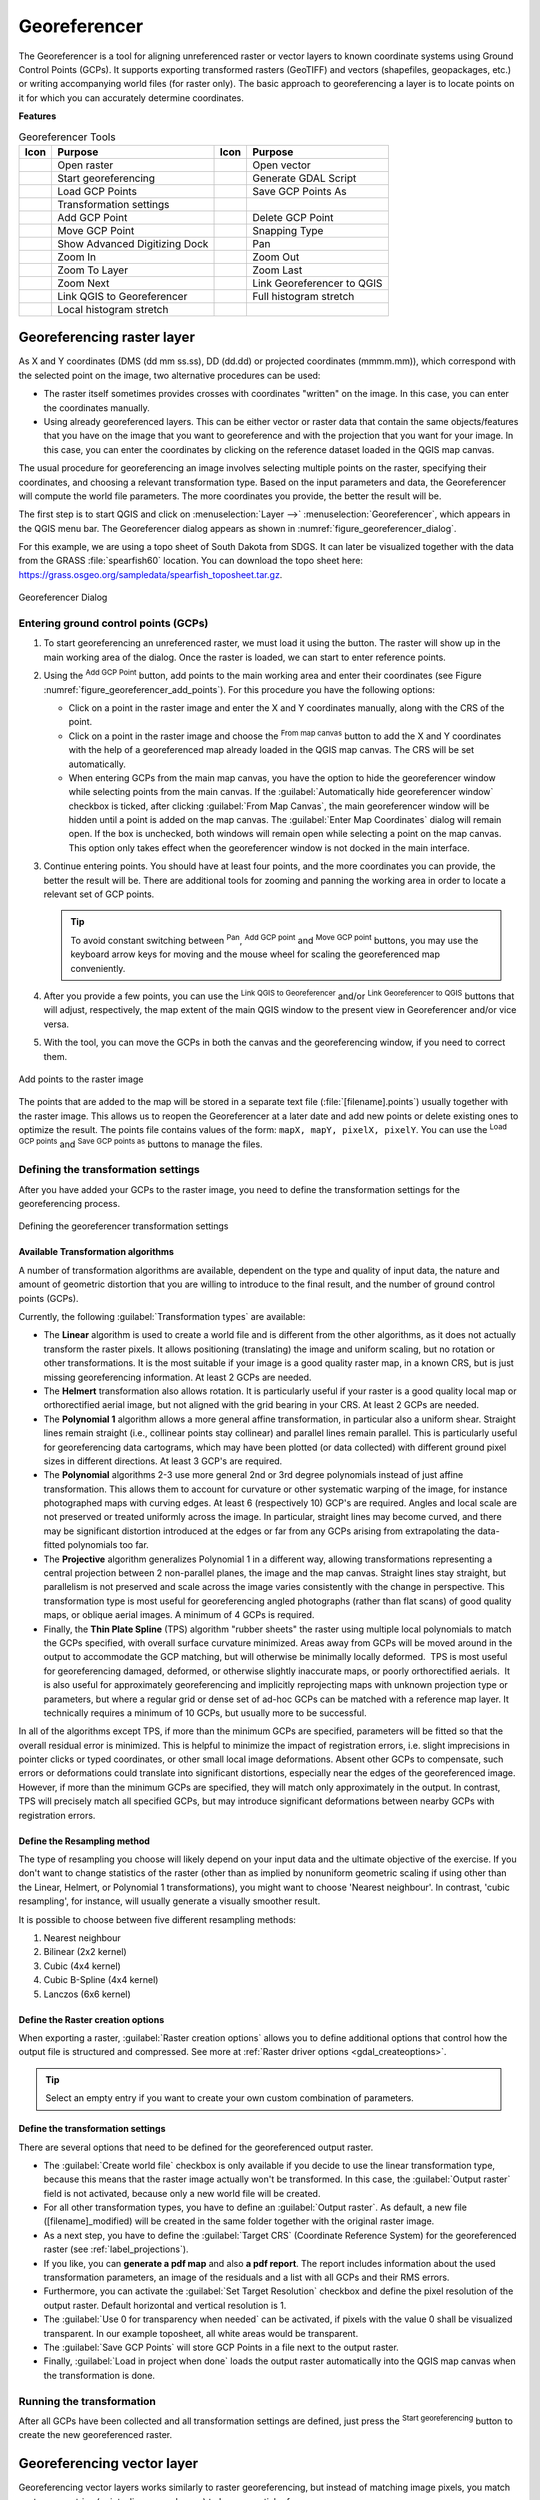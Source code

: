 .. index:: Georeferencing images
   single: Raster; Georeference
.. _`georef`:

Georeferencer
=============

.. only:: html

   .. contents::
      :local:

The |georefRun| Georeferencer is a tool for aligning unreferenced raster or vector layers 
to known coordinate systems using Ground Control Points (GCPs). 
It supports exporting transformed rasters (GeoTIFF) and vectors (shapefiles, geopackages, etc.) 
or writing accompanying world files (for raster only). The basic
approach to georeferencing a layer is to locate points on it for which
you can accurately determine coordinates.

**Features**

.. index::
   single: Tools; Georeferencer tools

.. _table_georeferencer_tools:

.. table:: Georeferencer Tools

   +--------------------------------+------------------------------+-------------------------------+-------------------------------+
   | Icon                           | Purpose                      | Icon                          | Purpose                       |
   +================================+==============================+===============================+===============================+
   | |addRasterLayer|               | Open raster                  | |addOgrLayer|                 | Open vector                   |
   +--------------------------------+------------------------------+-------------------------------+-------------------------------+
   | |start|                        | Start georeferencing         | |gdalScript|                  | Generate GDAL Script          |
   +--------------------------------+------------------------------+-------------------------------+-------------------------------+
   | |loadGCPpoints|                | Load GCP Points              | |saveGCPPointsAs|             | Save GCP Points As            |
   +--------------------------------+------------------------------+-------------------------------+-------------------------------+
   | |transformSettings|            | Transformation settings      |                               |                               |
   +--------------------------------+------------------------------+-------------------------------+-------------------------------+
   | |addGCPPoint|                  | Add GCP Point                | |deleteGCPPoint|              | Delete GCP Point              |
   +--------------------------------+------------------------------+-------------------------------+-------------------------------+
   | |moveGCPPoint|                 | Move GCP Point               | |snapping|                    | Snapping Type                 |
   +--------------------------------+------------------------------+-------------------------------+-------------------------------+
   | |cad|                          | Show Advanced Digitizing Dock| |pan|                         | Pan                           |
   +--------------------------------+------------------------------+-------------------------------+-------------------------------+
   | |zoomIn|                       | Zoom In                      | |zoomOut|                     | Zoom Out                      |
   +--------------------------------+------------------------------+-------------------------------+-------------------------------+
   | |zoomToLayer|                  | Zoom To Layer                | |zoomLast|                    | Zoom Last                     |
   +--------------------------------+------------------------------+-------------------------------+-------------------------------+
   | |zoomNext|                     | Zoom Next                    | |linkGeorefToQGis|            | Link Georeferencer to QGIS    |
   +--------------------------------+------------------------------+-------------------------------+-------------------------------+
   | |linkQGisToGeoref|             | Link QGIS to Georeferencer   | |fullHistogramStretch|        | Full histogram stretch        |
   +--------------------------------+------------------------------+-------------------------------+-------------------------------+
   | |localHistogramStretch|        | Local histogram stretch      |                               |                               |
   +--------------------------------+------------------------------+-------------------------------+-------------------------------+


Georeferencing raster layer
---------------------------

As X and Y coordinates (DMS (dd mm ss.ss), DD (dd.dd) or projected coordinates
(mmmm.mm)), which correspond with the selected point on the image, two
alternative procedures can be used:

* The raster itself sometimes provides crosses with coordinates "written" on the
  image. In this case, you can enter the coordinates manually.
* Using already georeferenced layers. This can be either vector or raster data
  that contain the same objects/features that you have on the image that you want
  to georeference and with the projection that you want for your image. In this case,
  you can enter the coordinates by clicking on the reference dataset loaded in the
  QGIS map canvas.

The usual procedure for georeferencing an image involves selecting multiple
points on the raster, specifying their coordinates, and choosing a relevant
transformation type. Based on the input parameters and data, the Georeferencer will
compute the world file parameters. The more coordinates you provide, the better
the result will be.

The first step is to start QGIS and click on :menuselection:`Layer -->` |georefRun|
:menuselection:`Georeferencer`, which appears in the QGIS menu bar. The Georeferencer
dialog appears as shown in :numref:`figure_georeferencer_dialog`.

For this example, we are using a topo sheet of South Dakota from SDGS. It can
later be visualized together with the data from the GRASS :file:`spearfish60`
location. You can download the topo sheet here:
https://grass.osgeo.org/sampledata/spearfish_toposheet.tar.gz.

.. _figure_georeferencer_dialog:

.. figure:: img/georef.png
   :align: center

   Georeferencer Dialog


.. _`georeferencer_entering`:

Entering ground control points (GCPs)
......................................

#. To start georeferencing an unreferenced raster, we must load it using the
   |addRasterLayer| button. The raster will show up in the main working
   area of the dialog. Once the raster is loaded, we can start to enter reference
   points.
#. Using the |addGCPPoint| :sup:`Add GCP Point` button, add points to the
   main working area and enter their coordinates (see Figure :numref:`figure_georeferencer_add_points`).
   For this procedure you have the following options:

   - Click on a point in the raster image and enter the X and Y coordinates
     manually, along with the CRS of the point.
   - Click on a point in the raster image and choose the |pencil|
     :sup:`From map canvas` button to add the X and Y coordinates with the help of a
     georeferenced map already loaded in the QGIS map canvas. The CRS will be set
     automatically.
   - When entering GCPs from the main map canvas, you have the option to hide 
     the georeferencer window while selecting points from the main canvas. 
     If the |checkbox| :guilabel:`Automatically hide georeferencer window` 
     checkbox is ticked, after clicking |pencil| :guilabel:`From Map Canvas`, 
     the main georeferencer window will be hidden until a point is added on the 
     map canvas. 
     The :guilabel:`Enter Map Coordinates` dialog will remain open. 
     If the box is unchecked, both windows will remain open while selecting a 
     point on the map canvas. 
     This option only takes effect when the georeferencer window is not docked 
     in the main interface. 
#. Continue entering points. You should have at least four points, and the more
   coordinates you can provide, the better the result will be. There are
   additional tools for zooming and panning the working area in
   order to locate a relevant set of GCP points.

   .. tip::

    To avoid constant switching between |pan| :sup:`Pan`, |addGCPPoint| :sup:`Add GCP point`
    and |moveGCPPoint| :sup:`Move GCP point` buttons,
    you may use the keyboard arrow keys for moving and the mouse wheel for scaling the georeferenced map conveniently.

#. After you provide a few points, you can use the |linkQGisToGeoref| :sup:`Link QGIS to Georeferencer`
   and/or |linkGeorefToQGis| :sup:`Link Georeferencer to QGIS` buttons that will adjust, respectively,
   the map extent of the main QGIS window to the present view in Georeferencer and/or vice versa.
#. With the |moveGCPPoint| tool, you can move the GCPs in both the canvas and the
   georeferencing window, if you need to correct them.

.. _figure_georeferencer_add_points:

.. figure:: img/choose_points.png
   :align: center

   Add points to the raster image

The points that are added to the map will be stored in a separate text file
(:file:`[filename].points`) usually together with the raster image. This allows
us to reopen the Georeferencer at a later date and add new points or delete
existing ones to optimize the result. The points file contains values of the
form: ``mapX, mapY, pixelX, pixelY``. You can use the |loadGCPpoints|
:sup:`Load GCP points` and |saveGCPPointsAs| :sup:`Save GCP points as` buttons to
manage the files.

.. _`georeferencer_transformation`:

Defining the transformation settings
....................................

After you have added your GCPs to the raster image, you need to define the
transformation settings for the georeferencing process.

.. _figure_georeferencer_transform:

.. figure:: img/transformation_settings.png
   :align: center

   Defining the georeferencer transformation settings


Available Transformation algorithms
^^^^^^^^^^^^^^^^^^^^^^^^^^^^^^^^^^^

A number of transformation algorithms are available, dependent on the type and quality of input data, the
nature and amount of geometric distortion that you are willing to introduce to the final
result, and the number of ground control points (GCPs).

Currently, the following :guilabel:`Transformation types` are available:

*  The **Linear** algorithm is used to create a world file and is different
   from the other algorithms, as it does not actually transform the raster pixels.
   It allows positioning (translating) the image and uniform scaling, but no rotation or other transformations.
   It is the most suitable if your image is a good quality raster map, in a known CRS, but is just missing georeferencing information. At least 2 GCPs are needed.
   
*  The **Helmert** transformation also allows rotation. It is particularly useful if your raster is a good quality local 
   map or orthorectified aerial image, but not aligned with the grid bearing in your CRS. At least 2 GCPs are needed.
   
*  The **Polynomial 1** algorithm allows a more general affine transformation, in particular also a uniform shear. Straight lines remain straight 
   (i.e., collinear points stay collinear) and parallel lines remain parallel. This is particularly useful for georeferencing data cartograms, 
   which may have been plotted (or data collected) with different ground pixel sizes in different directions. At least 3 GCP's are required.

*  The **Polynomial** algorithms 2-3 use more general 2nd or 3rd degree polynomials instead of just affine transformation. This allows them to account 
   for curvature or other systematic warping of the image, for instance photographed maps with curving edges. At least 6 (respectively 10) GCP's are required.  
   Angles and local scale are not preserved or treated uniformly across the image. In particular, straight lines may become curved, and there may be significant 
   distortion introduced at the edges or far from any GCPs arising from extrapolating the data-fitted polynomials too far.

*  The **Projective** algorithm generalizes Polynomial 1 in a different way, allowing transformations representing a central projection between 2 non-parallel planes, 
   the image and the map canvas. Straight lines stay straight, but parallelism is not preserved and scale across the image varies consistently with the 
   change in perspective. This transformation type is most useful for georeferencing angled photographs (rather than flat scans) of good quality maps, or 
   oblique aerial images. A minimum of 4 GCPs is required.
   
*  Finally, the **Thin Plate Spline** (TPS) algorithm "rubber sheets" the raster using multiple local polynomials to match the GCPs specified, with overall 
   surface curvature minimized. Areas away from GCPs will be moved around in the output to 
   accommodate the GCP matching, but will otherwise be minimally locally deformed.  TPS is most useful for georeferencing damaged, deformed, or otherwise slightly 
   inaccurate maps, or poorly orthorectified aerials.  It is also useful for approximately georeferencing and implicitly reprojecting maps with unknown projection type 
   or parameters, but where a regular grid or dense set of ad-hoc GCPs can be matched with a reference map layer. It technically requires a minimum of 
   10 GCPs, but usually more to be successful.
   
In all of the algorithms except TPS, if more than the minimum GCPs are specified, parameters will be fitted so that the overall residual error is minimized. 
This is helpful to minimize the impact of registration errors, i.e. slight imprecisions in pointer clicks or typed coordinates, or other small local image deformations.  
Absent other GCPs to compensate, such errors or deformations could translate into significant distortions, especially 
near the edges of the georeferenced image.  However, if more than the minimum GCPs are specified, they will match only approximately in the output.  
In contrast, TPS will precisely match all specified GCPs, but may introduce significant deformations between nearby GCPs with registration errors.

Define the Resampling method
^^^^^^^^^^^^^^^^^^^^^^^^^^^^

The type of resampling you choose will likely depend on your input data
and the ultimate objective of the exercise. If you don't want to change
statistics of the raster (other than as implied by nonuniform geometric scaling if using other than the Linear, Helmert, or Polynomial 1 transformations), 
you might want to choose 'Nearest neighbour'. In contrast, 
'cubic resampling', for instance, will usually generate a visually smoother result.

It is possible to choose between five different resampling methods:

#. Nearest neighbour
#. Bilinear (2x2 kernel)
#. Cubic (4x4 kernel)
#. Cubic B-Spline (4x4 kernel)
#. Lanczos (6x6 kernel)

Define the Raster creation options
^^^^^^^^^^^^^^^^^^^^^^^^^^^^^^^^^^

When exporting a raster, |checkbox| :guilabel:`Raster creation options` allows you to define
additional options that control how the output file is structured and compressed.
See more at :ref:`Raster driver options <gdal_createoptions>`.

.. tip:: Select an empty entry if you want to create your own custom combination of parameters.

Define the transformation settings
^^^^^^^^^^^^^^^^^^^^^^^^^^^^^^^^^^

There are several options that need to be defined for the georeferenced output
raster.

* The |checkbox| :guilabel:`Create world file` checkbox is only available if you
  decide to use the linear transformation type, because this means that the
  raster image actually won't be transformed. In this case, the
  :guilabel:`Output raster` field is not activated, because only a new world file will
  be created.
* For all other transformation types, you have to define an :guilabel:`Output raster`.
  As default, a new file ([filename]_modified) will be created in the
  same folder together with the original raster image.
* As a next step, you have to define the :guilabel:`Target CRS` (Coordinate Reference
  System) for the georeferenced raster (see :ref:`label_projections`).
* If you like, you can **generate a pdf map** and also **a pdf report**.
  The report includes information about the used transformation parameters,
  an image of the residuals and a list with all GCPs and their RMS errors.
* Furthermore, you can activate the |checkbox| :guilabel:`Set Target Resolution`
  checkbox and define the pixel resolution of the output raster. Default horizontal
  and vertical resolution is 1.
* The |checkbox| :guilabel:`Use 0 for transparency when needed` can be activated,
  if pixels with the value 0 shall be visualized transparent. In our example
  toposheet, all white areas would be transparent.
* The |checkbox| :guilabel:`Save GCP Points` will store GCP Points in a file next 
  to the output raster.
* Finally, |checkbox| :guilabel:`Load in project when done` loads the output raster
  automatically into the QGIS map canvas when the transformation is done.


.. _`georeferencer_running`:

Running the transformation
..........................

After all GCPs have been collected and all transformation settings are defined,
just press the |start| :sup:`Start georeferencing` button to create
the new georeferenced raster.


Georeferencing vector layer
---------------------------

Georeferencing vector layers works similarly to raster georeferencing, but instead of matching image pixels,
you match vector geometries (points, lines, or polygons) to known spatial references.

The standard procedure starts the same as for raster georeferencing:
open QGIS and add a layer to the map canvas to use as a reference.
This can be a georeferenced raster or vector layer, or a WMS layer.

Open the Georeferencer dialog from :menuselection:`Layer -->` |georefRun| :menuselection:`Georeferencer`.

Start georeferencing by following these steps (in this example, we use an unreferenced ``alaska.shp``):

.. _figure_vector_georeferencer_dialog:

.. figure:: img/vector_georeferencer_dialog.png
   :align: center

   Vector Georeferencer Dialog

#. Load the unreferenced vector layer using the |addOgrLayer| button.
   The vector layer will appear in the main working area of the dialog.

#. Activate snapping by clicking the |snapping| button and selecting the desired snapping type(s).
   This enables snapping to the reference layer when placing GCPs.

   You can also use the |cad| :sup:`Advanced Digitizing` dock to ensure high-precision
   point selection. For more information, refer to the
   :ref:`Advanced Digitizing <advanced_digitizing_panel>` section.

#. Use the |addGCPPoint| :sup:`Add GCP Point` button to add a point to the working area.
   Enter its coordinates manually and set the CRS, or click the |pencil| :sup:`From map canvas` button
   to pick the coordinates from a georeferenced layer in the main QGIS map canvas.
   In that case, the CRS will be set automatically.

#. Define the transformation settings:

   * Select the :guilabel:`Transformation type`.
     The transformation algorithms are the same as those for raster georeferencing.
     See :ref:`georeferencer_transformation` for more details.
   * Define the :guilabel:`Target CRS` (Coordinate Reference System) for the georeferenced vector
     (see :ref:`label_projections`).
   * Set the output file format and path (e.g., GeoPackage, Shapefile).
     By default, a new file with suffix ``_modified`` will be created in the same folder
     as the original vector file.
   * Optionally, enable **Generate PDF map** and **Generate PDF report**.
     The report includes transformation parameters, GCP residuals, and a summary of RMS errors.
   * Enable |checkbox| :guilabel:`Save GCP Points` to store GCPs in a file alongside the output vector layer.
   * Enable |checkbox| :guilabel:`Load in project when done` to add the result directly to the map canvas.

#. Click |start| :sup:`Start georeferencing` to run the transformation and generate the georeferenced vector layer.

Show and adapt layer properties
--------------------------------

Clicking on the :guilabel:`Source properties` option in the :guilabel:`Settings`
menu opens the :ref:`Raster Layer properties <raster_properties_dialog>`
or :ref:`Vector Layer properties <vector_properties_dialog>` depending on the
type of layer you are georeferencing.

.. _configure_georeferencer:

Configure the georeferencer
---------------------------

You can customize the behavior of the georeferencer in :menuselection:`Settings 
--> Configure Georeferencer` (or use keyboard shortcut :kbd:`Ctrl+P`). 

* Under :guilabel:`Point Tip` you can use the checkboxes to toggle displaying GCP 
  IDs and X/Y coordinates in both the Georeferencer window and the main map canvas. 
* :guilabel:`Residual Units` controls whether residual units are given in pixels 
  or map units
* :guilabel:`PDF Report` allows you to set margin size in mm for the report export
* :guilabel:`PDF Map` allows you to choose a paper size for the map export
* Finally, you can activate to |checkbox| :guilabel:`Show Georeferencer window 
  docked`. 
  This will dock the Georeferencer window in the main QGIS window rather than 
  showing it as a separate window that can be minimized. 



.. Substitutions definitions - AVOID EDITING PAST THIS LINE
   This will be automatically updated by the find_set_subst.py script.
   If you need to create a new substitution manually,
   please add it also to the substitutions.txt file in the
   source folder.

.. |addGCPPoint| image:: /static/common/mActionAddGCPPoint.png
   :width: 1.5em
.. |addOgrLayer| image:: /static/common/mActionAddOgrLayer.png
   :width: 1.5em
.. |addRasterLayer| image:: /static/common/mActionAddRasterLayer.png
   :width: 1.5em
.. |cad| image:: /static/common/cad.png
   :width: 1.5em
.. |checkbox| image:: /static/common/checkbox.png
   :width: 1.3em
.. |deleteGCPPoint| image:: /static/common/mActionDeleteGCPPoint.png
   :width: 1.5em
.. |fullHistogramStretch| image:: /static/common/mActionFullHistogramStretch.png
   :width: 1.5em
.. |gdalScript| image:: /static/common/mActionGDALScript.png
   :width: 1.5em
.. |georefRun| image:: /static/common/mGeorefRun.png
   :width: 1.5em
.. |linkGeorefToQGis| image:: /static/common/mActionLinkGeorefToQGis.png
   :width: 2.5em
.. |linkQGisToGeoref| image:: /static/common/mActionLinkQGisToGeoref.png
   :width: 2.5em
.. |loadGCPpoints| image:: /static/common/mActionLoadGCPpoints.png
   :width: 1.5em
.. |localHistogramStretch| image:: /static/common/mActionLocalHistogramStretch.png
   :width: 1.5em
.. |moveGCPPoint| image:: /static/common/mActionMoveGCPPoint.png
   :width: 1.5em
.. |pan| image:: /static/common/mActionPan.png
   :width: 1.5em
.. |pencil| image:: /static/common/pencil.png
   :width: 1.5em
.. |saveGCPPointsAs| image:: /static/common/mActionSaveGCPpointsAs.png
   :width: 1.5em
.. |snapping| image:: /static/common/mIconSnapping.png
   :width: 1.5em
.. |start| image:: /static/common/mActionStart.png
   :width: 1.5em
.. |transformSettings| image:: /static/common/mActionTransformSettings.png
   :width: 1.5em
.. |zoomIn| image:: /static/common/mActionZoomIn.png
   :width: 1.5em
.. |zoomLast| image:: /static/common/mActionZoomLast.png
   :width: 1.5em
.. |zoomNext| image:: /static/common/mActionZoomNext.png
   :width: 1.5em
.. |zoomOut| image:: /static/common/mActionZoomOut.png
   :width: 1.5em
.. |zoomToLayer| image:: /static/common/mActionZoomToLayer.png
   :width: 1.5em

